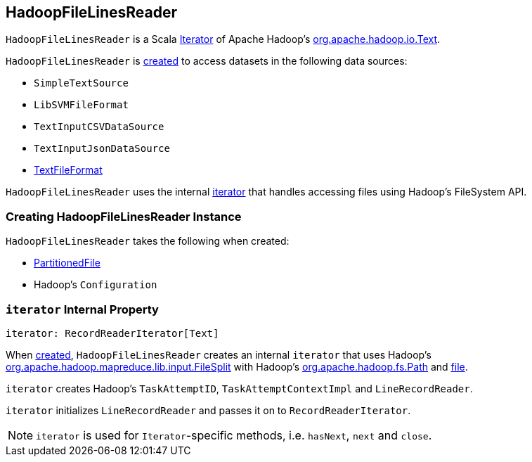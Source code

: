 == [[HadoopFileLinesReader]] HadoopFileLinesReader

`HadoopFileLinesReader` is a Scala http://www.scala-lang.org/api/2.11.11/#scala.collection.Iterator[Iterator] of Apache Hadoop's https://hadoop.apache.org/docs/r2.7.3/api/org/apache/hadoop/io/Text.html[org.apache.hadoop.io.Text].

`HadoopFileLinesReader` is <<creating-instance, created>> to access datasets in the following data sources:

* `SimpleTextSource`
* `LibSVMFileFormat`
* `TextInputCSVDataSource`
* `TextInputJsonDataSource`
* link:spark-sql-TextFileFormat.adoc[TextFileFormat]

`HadoopFileLinesReader` uses the internal <<iterator, iterator>> that handles accessing files using Hadoop's FileSystem API.

=== [[creating-instance]] Creating HadoopFileLinesReader Instance

`HadoopFileLinesReader` takes the following when created:

* [[file]] link:spark-sql-PartitionedFile.adoc[PartitionedFile]
* [[conf]] Hadoop's `Configuration`

=== [[iterator]] `iterator` Internal Property

[source, scala]
----
iterator: RecordReaderIterator[Text]
----

When <<creating-instance, created>>, `HadoopFileLinesReader` creates an internal `iterator` that uses Hadoop's https://hadoop.apache.org/docs/r2.7.3/api/org/apache/hadoop/mapreduce/lib/input/FileSplit.html[org.apache.hadoop.mapreduce.lib.input.FileSplit] with Hadoop's https://hadoop.apache.org/docs/r2.7.3/api/org/apache/hadoop/fs/Path.html[org.apache.hadoop.fs.Path] and <<file, file>>.

`iterator` creates Hadoop's `TaskAttemptID`, `TaskAttemptContextImpl` and `LineRecordReader`.

`iterator` initializes `LineRecordReader` and passes it on to `RecordReaderIterator`.

NOTE: `iterator` is used for ``Iterator``-specific methods, i.e. `hasNext`, `next` and `close`.
